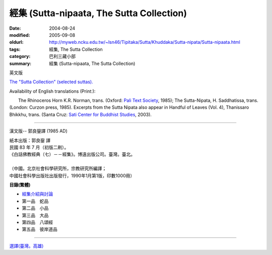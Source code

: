 ==========================================
經集 (Sutta-nipaata, The Sutta Collection)
==========================================

:date: 2004-08-24
:modified: 2005-09-08
:oldurl: http://myweb.ncku.edu.tw/~lsn46/Tipitaka/Sutta/Khuddaka/Sutta-nipata/Sutta-nipaata.html
:tags: 經集, The Sutta Collection
:category: 巴利三藏小部
:summary: 經集 (Sutta-nipaata, The Sutta Collection)

英文版

`The "Sutta Collection" (selected suttas). <http://www.accesstoinsight.org/tipitaka/kn/snp/index.html>`_

Availability of English translations (Print:):

　　The Rhinoceros Horn K.R. Norman, trans. (Oxford: `Pali Text Society <http://www.accesstoinsight.org/sources.html#pts>`_, 1985); The Sutta-Nipata, H. Saddhatissa, trans. (London: Curzon press, 1985). Excerpts from the Sutta Nipata also appear in Handful of Leaves (Vol. 4), Thanissaro Bhikkhu, trans. (Santa Cruz: `Sati Center for Buddhist Studies <http://myweb.ncku.edu.tw/~lsn46/AccessToInsight/html/other.html#sati>`_, 2003).

----

漢文版-- 郭良鋆譯 (1985 AD)

| 紙本出版：郭良鋆 譯
| 民國 83 年 7 月（初版二刷）。
| 《白話佛教經典（七）－－經集》。博遠出版公司。臺灣。臺北。
|
| （中國。北京社會科學研究所，宗教研究所編譯；
| 中國社會科學出版社出版發行，1990年1月第1版，印數1000冊）

**目錄(繁體)**

- `經集介紹與討論 <{filename}/extra/tipitaka/sutta/khuddaka/sutta-nipaata/Snp-discuss.html>`_
- 第一品　蛇品
- 第二品　小品
- 第三品　大品
- 第四品　八頌經
- 第五品　彼岸道品

----

`選譯(臺灣。高雄) <{filename}/extra/authors/nanda/man-o-r.htm>`_

..
  09.08; 
  版權疑義,待洽中--
  <li><a href="Snp-Vaggo1.html">第一品　蛇品</a><p>
  <li><a href="Snp-Vaggo2.html">第二品　小品</a><p>
  <li><a href="Snp-Vaggo3.html">第三品　大品</a><p>
  <li><a href="Snp-Vaggo4.html">第四品　八頌經</a><p>
  <li><a href="Snp-Vaggo5.htm">第五品　彼岸道品</a><p>
  <p>
  電子檔引自：
  <ul>
  <li>經文閱讀: <a href="http://www.ebud.net/book/showbook.asp?no=3690">http://www.ebud.net/book/showbook.asp?no=3690</a> (簡體 gb2312)
  <li>經文閱讀: <a href="http://www.ebud.cn/book/book/n-showbook.asp?no=3690">http://www.ebud.cn/book/book/n-showbook.asp?no=3690</a> (簡體 gb2312)
  <li>經文閱讀: <a href="http://sss2002.51.net/index5.htm">http://sss2002.51.net/index5.htm</a>  (簡體 gb2312)
  <li>壓縮檔下載: <a href="http://sss2002.51.net/downloads/ncjj.zip">http://sss2002.51.net/downloads/ncjj.zip</a> (簡體 utf-8)
  <li>壓縮檔下載: <a href="http://person.zj.cninfo.net/~buddha/nanchuan/ncjj.zip">http://person.zj.cninfo.net/~buddha/nanchuan/ncjj.zip</a> (簡體)
  <li>壓縮檔下載: <a href="http://www.fodian.net/nanchuan/ncjj.zip">http://www.fodian.net/nanchuan/ncjj.zip</a> (簡體)
  </ul>
  07.17  html

  <li><ahref="Snp-discuss.html">經集介紹與討論</a></p>
  <li><ahref="Snp-Vaggo1.txt">第一品　蛇品</a>
  <li><ahref="Snp-Vaggo2.txt">第二品　小品</a>
  <li><ahref="Snp-Vaggo3.txt">第三品　大品</a>
  <li><ahref="Snp-Vaggo4.txt">第四品　八頌經</a>
  <li><ahref="Snp-Vaggo5.txt">第五品　彼岸道品</a><p>
  <li><a href="../man-o-r.htm">選譯(臺灣。高雄)</a>
  PS:　簡體轉繁體閱讀方法:<br>
  　　　1. 游標選取(反白)閱讀經文範圍.<br>
  　　　2. 編輯(E)　→　複製(C).<br>
  　　　3. 開啟 Word (空白文件).<br>
  　　　4. 編輯(E)　→　貼上(P).<br>
  　　　5. 按工具列中之 "簡轉繁"圖示即可.
  <hr noshade>
  <p>
  　　　若無此"簡轉繁"功能之圖示,可上網下載後逕行<b>安裝</b>.<br>
  中文簡繁體轉換　→　檔案名稱:tcscconv.exe; 下載項目大小: 200 KB; m$發佈日期: 2002/3/20<br>
  <a href="http://download.microsoft.com/download/OfficeXPProf/tcscconv/2002/W98NT42KMeXP/TW/tcscconv.exe">
  http://download.microsoft.com/download/OfficeXPProf/tcscconv/2002/W98NT42KMeXP/TW/tcscconv.exe</a><br>
  參考微軟網站：<a href="http://www.microsoft.com/downloads/details.aspx?FamilyId=165CAF4B-E5EC-4CA8-AD60-859A696FCCB2&displaylang=zh-tw">
  http://www.microsoft.com/downloads/details.aspx?FamilyId=165CAF4B-E5EC-4CA8-AD60-859A696FCCB2&displaylang=zh-tw </a>
  08.28; 08.26; 08.25; 08.24 佛曆　2548年(2004)
